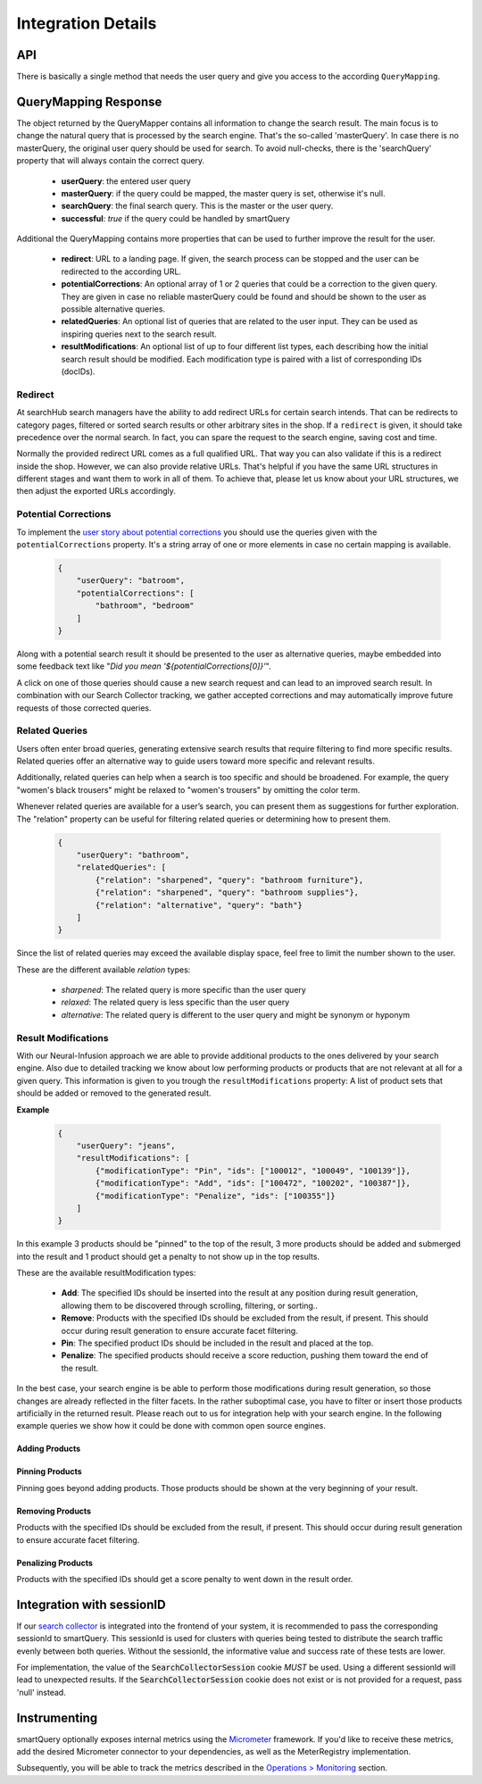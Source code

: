 Integration Details
===================

API
---

There is basically a single method that needs the user query and give you access to the according ``QueryMapping``.

.. tabs::

    .. tab:: Java Integration

      .. code-block:: java

        QueryMapper qm = qmManager.getQueryMapper(tenant);
        String sessionId = null; //optional
        QueryMapping mapping = qm.mapQuery(searchQuery, sessionId);

    .. tab:: HTTP Service

        URL Scheme:
        ``http://<host>:<port>/smartquery/v2/<tenant-name>/<tenant-channel>?userQuery=<user-query>[&sessionId=<SearchCollectorSession>]``

        Parameters:
            - tenant-name (path): the first part of the tenant provided by searchHub
            - tenant-channel (path): the second part of the tenant provided by searchHub
            - userQuery (query): the text the user entered in the search box
            - sessionId (query): optional parameter that MUST contain the value of the SearchCollectorSession (see details below)



QueryMapping Response
---------------------

The object returned by the QueryMapper contains all information to change the search result. The main focus is to change the natural query that is processed by the search engine.
That's the so-called 'masterQuery'. In case there is no masterQuery, the original user query should be used for search. To avoid null-checks, there is the 'searchQuery' property
that will always contain the correct query.

  - **userQuery**: the entered user query
  - **masterQuery**: if the query could be mapped, the master query is set, otherwise it's null.
  - **searchQuery**: the final search query. This is the master or the user query.
  - **successful**: `true` if the query could be handled by smartQuery

Additional the QueryMapping contains more properties that can be used to further improve the result for the user.

  - **redirect**: URL to a landing page. If given, the search process can be stopped and the user can be redirected to the according URL.
  - **potentialCorrections**: An optional array of 1 or 2 queries that could be a correction to the given query. They are given in case no reliable masterQuery could be found
    and should be shown to the user as possible alternative queries.
  - **relatedQueries**: An optional list of queries that are related to the user input. They can be used as inspiring queries next to the search result.
  - **resultModifications**: An optional list of up to four different list types, each describing how the initial search result should be modified. Each modification type is paired with a list of corresponding IDs (docIDs).


Redirect
~~~~~~~~

At searchHub search managers have the ability to add redirect URLs for certain search intends. That can be redirects to category pages, filtered or sorted search results or other arbitrary sites in the shop. If a ``redirect`` is given, it should take precedence over the normal search. In fact, you can spare the request to the search engine, saving cost and time.

Normally the provided redirect URL comes as a full qualified URL. That way you can also validate if this is a redirect inside the shop. However, we can also provide relative URLs.
That's helpful if you have the same URL structures in different stages and want them to work in all of them.
To achieve that, please let us know about your URL structures, we then adjust the exported URLs accordingly.


Potential Corrections
~~~~~~~~~~~~~~~~~~~~~

To implement the `user story about potential corrections <user-stories.html#potential-correction-alternatives>`_ you should use the queries given with the ``potentialCorrections`` property.
It's a string array of one or more elements in case no certain mapping is available.

    .. code-block:: json

        {
            "userQuery": "batroom",
            "potentialCorrections": [
                "bathroom", "bedroom"
            ]
        }

Along with a potential search result it should be presented to the user as alternative queries, maybe embedded into some feedback text like "*Did you mean '${potentialCorrections[0]}'*".

A click on one of those queries should cause a new search request and can lead to an improved search result. In combination with our Search Collector tracking,
we gather accepted corrections and may automatically improve future requests of those corrected queries.


Related Queries
~~~~~~~~~~~~~~~

Users often enter broad queries, generating extensive search results that require filtering to find more specific results.
Related queries offer an alternative way to guide users toward more specific and relevant results.

Additionally, related queries can help when a search is too specific and should be broadened.
For example, the query "women's black trousers" might be relaxed to "women's trousers" by omitting the color term.

Whenever related queries are available for a user’s search, you can present them as suggestions for further exploration.
The "relation" property can be useful for filtering related queries or determining how to present them.

    .. code-block:: json

        {
            "userQuery": "bathroom",
            "relatedQueries": [
                {"relation": "sharpened", "query": "bathroom furniture"},
                {"relation": "sharpened", "query": "bathroom supplies"},
                {"relation": "alternative", "query": "bath"}
            ]
        }

Since the list of related queries may exceed the available display space, feel free to limit the number shown to the user.

These are the different available *relation* types:

    - *sharpened*: The related query is more specific than the user query
    - *relaxed*: The related query is less specific than the user query
    - *alternative*: The related query is different to the user query and might be synonym or hyponym


Result Modifications
~~~~~~~~~~~~~~~~~~~~

With our Neural-Infusion approach we are able to provide additional products to the ones delivered by your search engine. Also due to detailed tracking we know about low performing products or products that are not relevant at all for a given query. This information is given to you trough the ``resultModifications`` property: A list of product sets that should be added or removed to the generated result.

**Example**

    .. code-block:: json

        {
            "userQuery": "jeans",
            "resultModifications": [
                {"modificationType": "Pin", "ids": ["100012", "100049", "100139"]},
                {"modificationType": "Add", "ids": ["100472", "100202", "100387"]},
                {"modificationType": "Penalize", "ids": ["100355"]}
            ]
        }

In this example 3 products should be "pinned" to the top of the result, 3 more products should be added and submerged into the result and 1 product should get a penalty to not show up in the top results.

These are the available resultModification types:

    - **Add**: The specified IDs should be inserted into the result at any position during result generation, allowing them to be discovered through scrolling, filtering, or sorting..
    - **Remove**: Products with the specified IDs should be excluded from the result, if present. This should occur during result generation to ensure accurate facet filtering.
    - **Pin**: The specified product IDs should be included in the result and placed at the top.
    - **Penalize**: The specified products should receive a score reduction, pushing them toward the end of the result.

In the best case, your search engine is be able to perform those modifications during result generation, so those changes are already reflected in the filter facets.
In the rather suboptimal case, you have to filter or insert those products artificially in the returned result. Please reach out to us for integration help with your search engine.
In the following example queries we show how it could be done with common open source engines.

Adding Products
***************

.. tabs::

    .. tab:: Solr

      This request type allows you to search for documents that match either your query or a list of document IDs.

      .. code-block:: sh

        q=your_field:search term OR id:(id1 id2 id3)

    .. tab:: Elasticsearch / OpenSearch

      The should clause allows you to search for documents that match either your query or a list of document IDs.
      The terms query filters documents by the specified list of document IDs. In case your document IDs don't match the product IDs, use the according field.

      .. code-block:: json

        {
          "query": {
            "bool": {
              "should": [
                {
                  "match": {
                    "your_field": "search term"
                  }
                },
                {
                  "terms": {
                    "_id": ["id1", "id2", "id3"]
                  }
                }
              ]
            }
          }
        }


Pinning Products
****************

Pinning goes beyond adding products. Those products should be shown at the very beginning of your result.

.. tabs::

    .. tab:: Solr

      To achieve prioritization of specific document IDs in Solr use the `Query Elevation Component <https://solr.apache.org/guide/solr/latest/query-guide/query-elevation-component.html>`.
      It provides the 'elevateIds' parameter that allows you to specify document IDs that should be prioritized in the search results.
      In this case, id1, id2, and id3 will receive a boost and appear higher in the results.

      .. code-block:: sh

        q={!edismax qf=your_field}search term&elevateIds=id1,id2,id3

    .. tab:: Elasticsearch

      If you want the documents found by _id to be prioritized over those that match the query, you can use a `pinned query <https://www.elastic.co/guide/en/elasticsearch/reference/current/query-dsl-pinned-query.html>`:

      .. code-block:: json

        {
          "query": {
            "pinned": {
              "ids": [ "id1", "id2", "id3" ],
              "organic": {
                "match": {
                  "your_field": {
                    "query": "search term"
                  }
                }
              }
            }
          }
        }

    .. tab:: Opensearch

      As of now, Opensearch does not support pinned query. You can achieve similar results by boosting the according products with a high boosting value for example by using
      a query-string query.

      .. code-block:: json

        {
          "query": {
            "bool": {
              "should": [
                {
                  "match": {
                    "your_field": "search term"
                  }
                },
                {
                  "query_string": {
                    "query": "id1^10000 id2^9999 id3^9998",
                    "default_field": "_id",
                    "default_operator": "OR"
                  }
                }
              ]
            }
          }
        }


Removing Products
*****************

Products with the specified IDs should be excluded from the result, if present. This should occur during result generation to ensure accurate facet filtering.

.. tabs::

    .. tab:: Solr

      To achieve exclusion of specific document IDs in Solr using the excludeIds request parameters, you can do the following:

      .. code-block:: sh

        q={!edismax qf=your_field}search term&elevateIds=id1,id2,id3&excludeIds=id1,id2,id3

      This parameter specifies document IDs that should be excluded from the search results entirely. Here, id1, id2, and id3 will be removed from the results even if they match the search term.


    .. tab:: Elasticsearch / OpenSearch

      If you want to exclude the documents matched by _id from the final search results, you can achieve this by using a combination of must_not clause within your query.
      This ensures that documents found by _id are removed from the final set of results, while still running your main query.

      .. code-block:: json

        {
          "query": {
            "bool": {
              "must": [
                {
                  "match": {
                    "your_field": "search term"
                  }
                }
              ],
              "must_not": [
                {
                  "terms": {
                    "_id": ["id1", "id2", "id3"]
                  }
                }
              ]
            }
          }
        }


Penalizing Products
*******************

Products with the specified IDs should get a score penalty to went down in the result order.

.. tabs::

    .. tab:: Solr

      To achieve a penalty of specific document IDs in Solr, the boost query can be used with a negated query. Basically all other documents get boosted but the ones listed.

      .. code-block:: sh

        defType=edismax&q=search term&fl=id,score&boost={!func}if(not(query({!lucene v='id:(id1 OR id2 OR id3)'})),10,1)


    .. tab:: Elasticsearch / OpenSearch

      You can use the boosting query (`ES docs <https://www.elastic.co/guide/en/elasticsearch/reference/current/query-dsl-boosting-query.html>`_ / `OS docs <https://cwillum.github.io/query-dsl/compound/boosting/>`_) to wrap your standard query into the "positive" clause while adding a terms query with the penalized products into the "negative" clause.

      .. code-block:: json

        {
          "query": {
            "boosting": {
              "positive": {
                "match": {
                  "your_field": "search term"
                }
              },
              "negative": {
                "terms": {
                  "_id": ["id1", "id2", "id3"]
                }
              },
              "negative_boost": 0.5
            }
          }
        }

      The 'negative_boost' value is multiplied with the score of the positive query for the products matching the negative query.


Integration with sessionID
--------------------------

If our `search collector`_ is integrated into the frontend of your system, it is recommended to pass the corresponding sessionId to smartQuery.
This sessionId is used for clusters with queries being tested to distribute the search traffic evenly between both queries.
Without the sessionId, the informative value and success rate of these tests are lower.

For implementation, the value of the :code:`SearchCollectorSession` cookie *MUST* be used. Using a different sessionId will lead to unexpected results.
If the :code:`SearchCollectorSession` cookie does not exist or is not provided for a request, pass 'null' instead.

.. tabs::

    .. tab:: Java Integration

      The session ID is passed as additional parameter to the :code:`QueryMapper::mapQuery` method.

    .. tab:: HTTP Service

      The session ID is passed to the service endpoint with the query parameter :code:`sessionId`.




Instrumenting
-------------

smartQuery optionally exposes internal metrics using the `Micrometer`_ framework. If you'd like to receive these metrics, add the desired Micrometer connector to your dependencies, as well as the MeterRegistry implementation.

.. tabs::

    .. tab:: Java

      Since that micrometer dependency is optional and we don't want to cause class-loading errors, the according MeterRegistry has to be passed with a "MeterRegistryAdapter" when available. That's as simple as :code:`MeterRegistryAdapter.of(meterRegistry)`.

      .. code-block:: java

        // ...
        MeterRegistry meterRegistry = getYourMeterRegistryInstance();


        // Example: To expose metrics over JMX, create a JmxMeterRegistry
        meterRegistry = new JmxMeterRegistry(JmxConfig.DEFAULT, Clock.SYSTEM);

        // and add it to the QueryMapperManager.builder afterwards
        queryMapperManagerBuilder.addMetricsRegistryAdapter(MeterRegistryAdapter.of(meterRegistry));

    .. tab:: HTTP Service

        The HTTP service exposes those metrics per default. Only at the Java integration they have to be enabled explicitly.


Subsequently, you will be able to track the metrics described in the `Operations > Monitoring`_ section.



.. _Ingestion: ingestion.html
.. _glossary: ../glossary.html
.. _tenant: ../glossary.html#tenant
.. _Micrometer: https://micrometer.io/docs
.. _search collector: search-collector.html
.. _best practices: best-practices.html
.. _general operations: ../operations.html
.. _Operations > Monitoring: operations.html#monitoring
